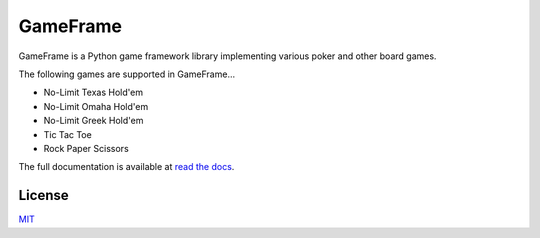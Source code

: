 GameFrame
=========

GameFrame is a Python game framework library implementing various poker and other board games.

The following games are supported in GameFrame...

- No-Limit Texas Hold'em
- No-Limit Omaha Hold'em
- No-Limit Greek Hold'em
- Tic Tac Toe
- Rock Paper Scissors

The full documentation is available at `read the docs <https://gameframe.readthedocs.io/>`_.


License
-------
`MIT <https://choosealicense.com/licenses/mit/>`_
